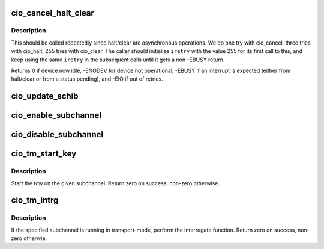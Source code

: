 .. -*- coding: utf-8; mode: rst -*-
.. src-file: drivers/s390/cio/cio.c

.. _`cio_cancel_halt_clear`:

cio_cancel_halt_clear
=====================

.. c:function:: int cio_cancel_halt_clear(struct subchannel *sch, int *iretry)

    Cancel running I/O by performing cancel, halt and clear ordinally if subchannel is valid.

    :param sch:
        subchannel on which to perform the cancel_halt_clear operation
    :type sch: struct subchannel \*

    :param iretry:
        the number of the times remained to retry the next operation
    :type iretry: int \*

.. _`cio_cancel_halt_clear.description`:

Description
-----------

This should be called repeatedly since halt/clear are asynchronous
operations. We do one try with cio_cancel, three tries with cio_halt,
255 tries with cio_clear. The caller should initialize \ ``iretry``\  with
the value 255 for its first call to this, and keep using the same
\ ``iretry``\  in the subsequent calls until it gets a non -EBUSY return.

Returns 0 if device now idle, -ENODEV for device not operational,
-EBUSY if an interrupt is expected (either from halt/clear or from a
status pending), and -EIO if out of retries.

.. _`cio_update_schib`:

cio_update_schib
================

.. c:function:: int cio_update_schib(struct subchannel *sch)

    Perform stsch and update schib if subchannel is valid.

    :param sch:
        subchannel on which to perform stsch
        Return zero on success, -ENODEV otherwise.
    :type sch: struct subchannel \*

.. _`cio_enable_subchannel`:

cio_enable_subchannel
=====================

.. c:function:: int cio_enable_subchannel(struct subchannel *sch, u32 intparm)

    enable a subchannel.

    :param sch:
        subchannel to be enabled
    :type sch: struct subchannel \*

    :param intparm:
        interruption parameter to set
    :type intparm: u32

.. _`cio_disable_subchannel`:

cio_disable_subchannel
======================

.. c:function:: int cio_disable_subchannel(struct subchannel *sch)

    disable a subchannel.

    :param sch:
        subchannel to disable
    :type sch: struct subchannel \*

.. _`cio_tm_start_key`:

cio_tm_start_key
================

.. c:function:: int cio_tm_start_key(struct subchannel *sch, struct tcw *tcw, u8 lpm, u8 key)

    perform start function

    :param sch:
        subchannel on which to perform the start function
    :type sch: struct subchannel \*

    :param tcw:
        transport-command word to be started
    :type tcw: struct tcw \*

    :param lpm:
        mask of paths to use
    :type lpm: u8

    :param key:
        storage key to use for storage access
    :type key: u8

.. _`cio_tm_start_key.description`:

Description
-----------

Start the tcw on the given subchannel. Return zero on success, non-zero
otherwise.

.. _`cio_tm_intrg`:

cio_tm_intrg
============

.. c:function:: int cio_tm_intrg(struct subchannel *sch)

    perform interrogate function

    :param sch:
        subchannel on which to perform the interrogate function
    :type sch: struct subchannel \*

.. _`cio_tm_intrg.description`:

Description
-----------

If the specified subchannel is running in transport-mode, perform the
interrogate function. Return zero on success, non-zero otherwie.

.. This file was automatic generated / don't edit.

